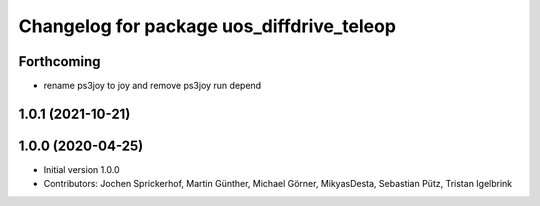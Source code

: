 ^^^^^^^^^^^^^^^^^^^^^^^^^^^^^^^^^^^^^^^^^^
Changelog for package uos_diffdrive_teleop
^^^^^^^^^^^^^^^^^^^^^^^^^^^^^^^^^^^^^^^^^^

Forthcoming
-----------
* rename ps3joy to joy and remove ps3joy run depend

1.0.1 (2021-10-21)
------------------

1.0.0 (2020-04-25)
------------------
* Initial version 1.0.0
* Contributors: Jochen Sprickerhof, Martin Günther, Michael Görner, MikyasDesta, Sebastian Pütz, Tristan Igelbrink
